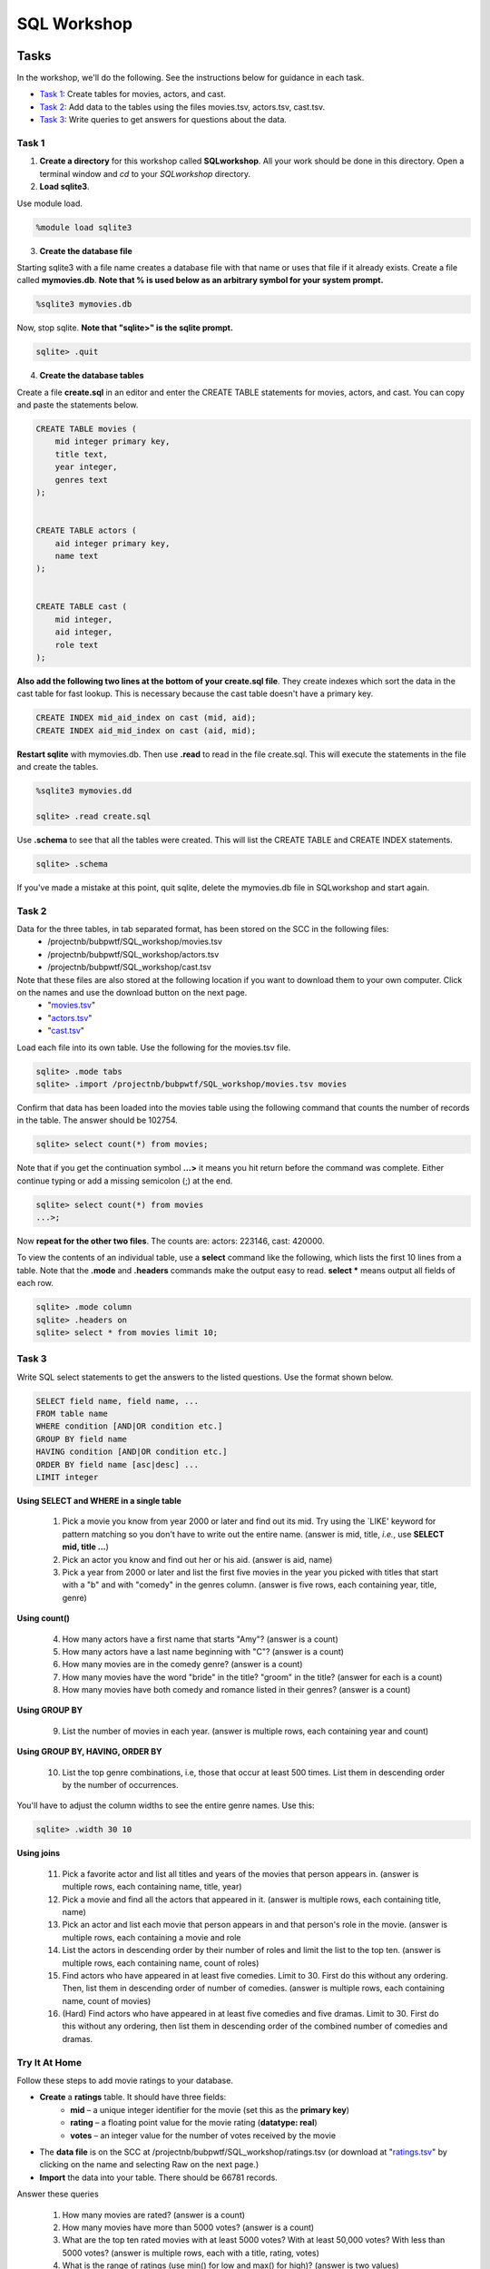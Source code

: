 .. _linux_bash:

=====================================================================
SQL Workshop
=====================================================================
.. _tasks:

-------------- 
Tasks 
--------------
In the workshop, we'll do the following.  See the instructions below for guidance in each task.

- `Task 1`_: Create tables for movies, actors, and cast.

- `Task 2`_: Add data to the tables using the files movies.tsv, actors.tsv, cast.tsv.

- `Task 3`_:  Write queries to get answers for questions about the data.


	

.. _`Task 1`:

************
Task 1
************

1. **Create a directory** for this workshop called **SQLworkshop**. All your work should be done in this directory. Open a terminal window and `cd` to your `SQLworkshop` directory.  

2. **Load sqlite3**.

Use module load.

.. code::
	
	%module load sqlite3

3. **Create the database file**

Starting sqlite3 with a file name creates a database file with that name or uses that file if it already exists.  Create a file called **mymovies.db**.  **Note that % is used below as an arbitrary symbol for your system prompt.**

.. code::
	
	%sqlite3 mymovies.db


Now, stop sqlite.  **Note that "sqlite>" is the sqlite prompt.**

.. code::

    sqlite> .quit

4. **Create the database tables**

Create a file **create.sql** in an editor and enter the CREATE TABLE statements for movies, actors, and cast.  You can copy and paste the statements below.  

.. code:: SQL

    CREATE TABLE movies (
        mid integer primary key, 
        title text, 
        year integer, 
        genres text
    );


    CREATE TABLE actors (
        aid integer primary key, 
        name text
    );


    CREATE TABLE cast (
        mid integer, 
        aid integer, 
        role text
    ); 



**Also add the following two lines at the bottom of your create.sql file**.  They create indexes which sort the data in the cast table for fast lookup.  This is necessary because the cast table doesn't have a primary key.

.. code:: SQL

	CREATE INDEX mid_aid_index on cast (mid, aid);
	CREATE INDEX aid_mid_index on cast (aid, mid);

**Restart sqlite** with mymovies.db.  Then use **.read** to read in the file create.sql.  This will execute the statements in the file and create the tables.


.. code::
	
	%sqlite3 mymovies.dd

        sqlite> .read create.sql


Use **.schema** to see that all the tables were created.  This will list the CREATE TABLE and CREATE INDEX statements.

.. code::

   sqlite> .schema
 
 
If you've made a mistake at this point, quit sqlite, delete the mymovies.db file in SQLworkshop and start again.


.. _`Task 2`:

************
Task 2
************  
  
Data for the three tables, in tab separated format, has been stored on the SCC in the following files:
 - /projectnb/bubpwtf/SQL_workshop/movies.tsv
 - /projectnb/bubpwtf/SQL_workshop/actors.tsv
 - /projectnb/bubpwtf/SQL_workshop/cast.tsv


Note that these files are also stored at the following location if you want to download them to your own computer.  Click on the names and use the download button on the next page.
 - "`movies.tsv <https://github.com/BRITE-REU/programming-workshops/blob/master/movies.tsv>`_"  
 - "`actors.tsv <https://github.com/BRITE-REU/programming-workshops/blob/master/actors.tsv>`_"   
 - "`cast.tsv <https://github.com/BRITE-REU/programming-workshops/blob/master/cast.tsv>`_"

Load each file into its own table.  Use the following for the movies.tsv file.  

.. code::

	sqlite> .mode tabs
	sqlite> .import /projectnb/bubpwtf/SQL_workshop/movies.tsv movies

Confirm that data has been loaded into the movies table using the following command that counts the number of records in the table.  The answer should be 102754.  

.. code::

	sqlite> select count(*) from movies;
	
Note that if you get the continuation symbol  **...>** it means you hit return before the command was complete.  Either continue typing or add a missing semicolon (;) at the end. 


.. code:: 

	sqlite> select count(*) from movies
   	...>; 


Now **repeat for the other two files**. The counts are: actors: 223146, cast: 420000.

To view the contents of an individual table, use a **select** command like the following, which lists the first 10 lines from a table.  Note that the **.mode** and **.headers** commands make the output easy to read.  **select \*** means output all fields of each row. 

.. code::

	sqlite> .mode column
	sqlite> .headers on
	sqlite> select * from movies limit 10;
	

.. _`Task 3`:

************
Task 3
************

Write SQL select statements to get the answers to the listed questions.  Use the format shown below.


.. code:: 

    SELECT field name, field name, ...
    FROM table name
    WHERE condition [AND|OR condition etc.] 
    GROUP BY field name
    HAVING condition [AND|OR condition etc.] 
    ORDER BY field name [asc|desc] ...
    LIMIT integer
    
    
**Using SELECT and WHERE in a single table**

	1. Pick a movie you know from year 2000 or later and find out its mid. Try using the `LIKE' keyword for pattern matching so you don't have to write out the entire name.  (answer is mid, title, *i.e.*, use **SELECT mid, title ...**)
	
	#. Pick an actor you know and find out her or his aid.  (answer is aid, name)
	
	#. Pick a year from 2000 or later and list the first five movies in the year you picked with titles that start with a "b" and with "comedy" in the genres column.  (answer is five rows, each containing year, title, genre) 

**Using count()**

	4. How many actors have a first name that starts "Amy"? (answer is a count)
	
	#. How many actors have a last name beginning with "C"? (answer is a count)
	
	#. How many movies are in the comedy genre? (answer is a count)
	
	#. How many movies have the word "bride" in the title?  "groom" in the title? (answer for each is a count)
	
	#. How many movies have both comedy and romance listed in their genres? (answer is a count) 
	
**Using GROUP BY**
	
	9. List the number of movies in each year.  (answer is multiple rows, each containing year and count)
	
**Using GROUP BY, HAVING, ORDER BY**

	10. List the top genre combinations, i.e, those that occur at least 500 times. List them in descending order by the number of occurrences.
	
You'll have to adjust the column widths to see the entire genre names.  Use this:

.. code:: 

	sqlite> .width 30 10

**Using joins**
	
	11. Pick a favorite actor and list all titles and years of the movies that person appears in. (answer is multiple rows, each containing name, title, year) 
	
	#. Pick a movie and find all the actors that appeared in it.  (answer is multiple rows, each containing title, name)
	
	#. Pick an actor and list each movie that person appears in and that person's role in the movie.  (answer is multiple rows, each containing a movie and role
	
	#. List the actors in descending order by their number of roles and limit the list to the top ten.  (answer is multiple rows, each containing name, count of roles)
	
	#. Find actors who have appeared in at least five comedies.  Limit to 30.  First do this without any ordering.  Then, list them in descending order of number of comedies. (answer is multiple rows, each containing name, count of movies)
	
	#. (Hard) Find actors who have appeared in at least five comedies and five dramas.  Limit to 30.  First do this without any ordering, then list them in descending order of the combined number of comedies and dramas. 


***************
Try It At Home
***************

Follow these steps to add movie ratings to your database.

- **Create** a **ratings** table.  It should have three fields: 
	- **mid** – a unique integer identifier for the movie (set this as the **primary key**)
	- **rating** – a floating point value for the movie rating (**datatype: real**)
	- **votes** – an integer value for the number of votes received by the movie
- The **data file** is on the SCC at /projectnb/bubpwtf/SQL_workshop/ratings.tsv (or download at "`ratings.tsv <https://github.com/BRITE-REU/programming-workshops/blob/master/ratings.tsv>`_" by clicking on the name and selecting Raw on the next page.)  
- **Import** the data into your table.  There should be 66781 records.

Answer these queries

	1. How many movies are rated? (answer is a count)
	#. How many movies have more than 5000 votes? (answer is a count)
	#. What are the top ten rated movies with at least 5000 votes? With at least 50,000 votes?  With less than 5000 votes? (answer is multiple rows, each with a title, rating, votes)
	#. What is the range of ratings (use min() for low and max() for high)? (answer is two values)
	#. Show the ratings, votes, and year of Star Wars movies with at least 100,000 votes, ordered by rating from highest to lowest. (answer is multiple rows, each with a year, title, rating, votes)
	#. What is the distribution of ratings in bins of size 1 (i.e., how many are rated from 0 to 0.999, from 1 to 1.999, etc).  To do this you can use 1) the **round( )** function on the ratings and 2) GROUP BY.  (answer is multiple rows, each with a rounded rating and count)
	

.. _`dot commands`:

---------------
SQLite Dot Commands 
---------------

.. code:: 
	
	sqlite3 dot commands

	.quit                  	Exit sqlite3
	.headers on|off        	Turn display of field names on or off
	.help                  	Show this message
	.import FILE TABLE     	Import data from FILE into TABLE
	.mode OPTION		Set output/input mode where OPTION is one of:
				    csv     	  Comma-separated values
				    tabs    	  Tab-separated values
				    list     	  Values delimited by .separator strings
                                    column        Left-aligned columns for display (use with .width)
	.open FILE	       	Close existing database and open FILE database
	.output FILE|stdout    	Send output (such as result of SQL query) to FILE or screen
	.read FILE	       	Execute SQL in FILE
	.schema 		Show the CREATE statements in this database
	.separator "x"		Change the column separator to x for both .import and .output
	.show                  	Show the current values for various settings
	.width n1 n2 …		Set column widths for "column" mode, 0 means auto set column, 
				    negative values right-justify
                       			







